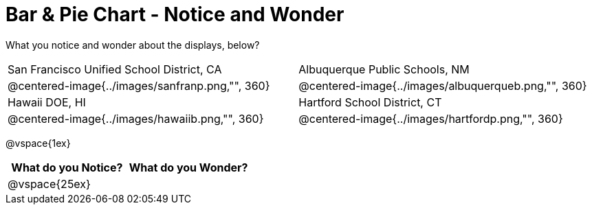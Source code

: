 = Bar & Pie Chart - Notice and Wonder

What you notice and wonder about the displays, below?

[cols="^.^1a,^.^1a"]
|===
|San Francisco Unified School District, CA
|Albuquerque Public Schools, NM
|@centered-image{../images/sanfranp.png,"", 360}
|@centered-image{../images/albuquerqueb.png,"", 360}
|Hawaii DOE, HI
|Hartford School District, CT
|@centered-image{../images/hawaiib.png,"", 360}
|@centered-image{../images/hartfordp.png,"", 360}
|===

@vspace{1ex}
[cols="^1a,^1a",options="header"]
|===
|What do you Notice?
|What do you Wonder?

|
@vspace{25ex}
|
|===


